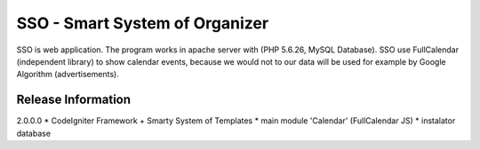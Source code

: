 ###################
SSO - Smart System of Organizer
###################

SSO is web application. The program works in apache server with (PHP 5.6.26, MySQL Database).
SSO use FullCalendar (independent library) to show calendar events, 
because we would not to our data will be used for example by Google Algorithm (advertisements).


*******************
Release Information 
*******************

2.0.0.0
* CodeIgniter Framework + Smarty System of Templates 
* main module 'Calendar' (FullCalendar JS)
* instalator database

